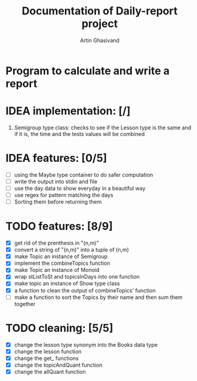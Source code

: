 #+TITLE: Documentation of Daily-report project
#+AUTHOR: Artin Ghasivand

* Program to calculate and write a report

* IDEA implementation: [/]
1. Semigroup type class: checks to see if the Lesson type is the same and if it is, the time and the tests values will be combined


* IDEA features: [0/5]
+ [ ] using the Maybe type container to do safer computation
+ [ ] write the output into stdin and file
+ [ ] use the day data to show everyday in a beautiful way
+ [ ] use regex for pattern matching the days
+ [ ] Sorting them before returning them


* TODO features: [8/9]
+ [X] get rid of the prenthesis in "(n,m)"
+ [X] convert a string of "(n,m)" into a tuple of (n,m)
+ [X] make Topic an instance of Semigroup
+ [X] implement the combineTopics function
+ [X] make Topic an instance of Monoid
+ [X] wrap stListToSt and topicsInDays into one function
+ [X] make topic an instance of Show type class
+ [X] a function to clean the output of combineTopics' function
+ [ ] make a function to sort the Topics by their name and then sum them together


* TODO cleaning: [5/5]
+ [X] change the lesson type synonym into the Books data type
+ [X] change the lesson function
+ [X] change the get_ functions
+ [X] change the topicAndQuant function
+ [X] change the allQuant function
